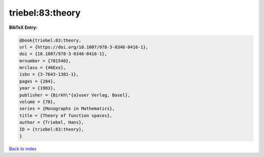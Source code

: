 triebel:83:theory
=================

.. :cite:t:`triebel:83:theory`

.. bibliography:: ../../All.bib

**BibTeX Entry:**

.. code-block:: bibtex

   @book{triebel:83:theory,
   url = {https://doi.org/10.1007/978-3-0346-0416-1},
   doi = {10.1007/978-3-0346-0416-1},
   mrnumber = {781540},
   mrclass = {46Exx},
   isbn = {3-7643-1381-1},
   pages = {284},
   year = {1983},
   publisher = {Birkh\"{a}user Verlag, Basel},
   volume = {78},
   series = {Monographs in Mathematics},
   title = {Theory of function spaces},
   author = {Triebel, Hans},
   ID = {triebel:83:theory},
   }

`Back to index <../index>`_
